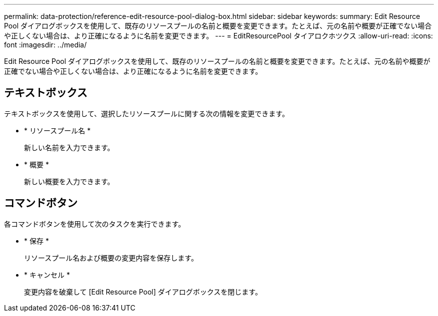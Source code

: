 ---
permalink: data-protection/reference-edit-resource-pool-dialog-box.html 
sidebar: sidebar 
keywords:  
summary: Edit Resource Pool ダイアログボックスを使用して、既存のリソースプールの名前と概要を変更できます。たとえば、元の名前や概要が正確でない場合や正しくない場合は、より正確になるように名前を変更できます。 
---
= EditResourcePool タイアロクホツクス
:allow-uri-read: 
:icons: font
:imagesdir: ../media/


[role="lead"]
Edit Resource Pool ダイアログボックスを使用して、既存のリソースプールの名前と概要を変更できます。たとえば、元の名前や概要が正確でない場合や正しくない場合は、より正確になるように名前を変更できます。



== テキストボックス

テキストボックスを使用して、選択したリソースプールに関する次の情報を変更できます。

* * リソースプール名 *
+
新しい名前を入力できます。

* * 概要 *
+
新しい概要を入力できます。





== コマンドボタン

各コマンドボタンを使用して次のタスクを実行できます。

* * 保存 *
+
リソースプール名および概要の変更内容を保存します。

* * キャンセル *
+
変更内容を破棄して [Edit Resource Pool] ダイアログボックスを閉じます。


